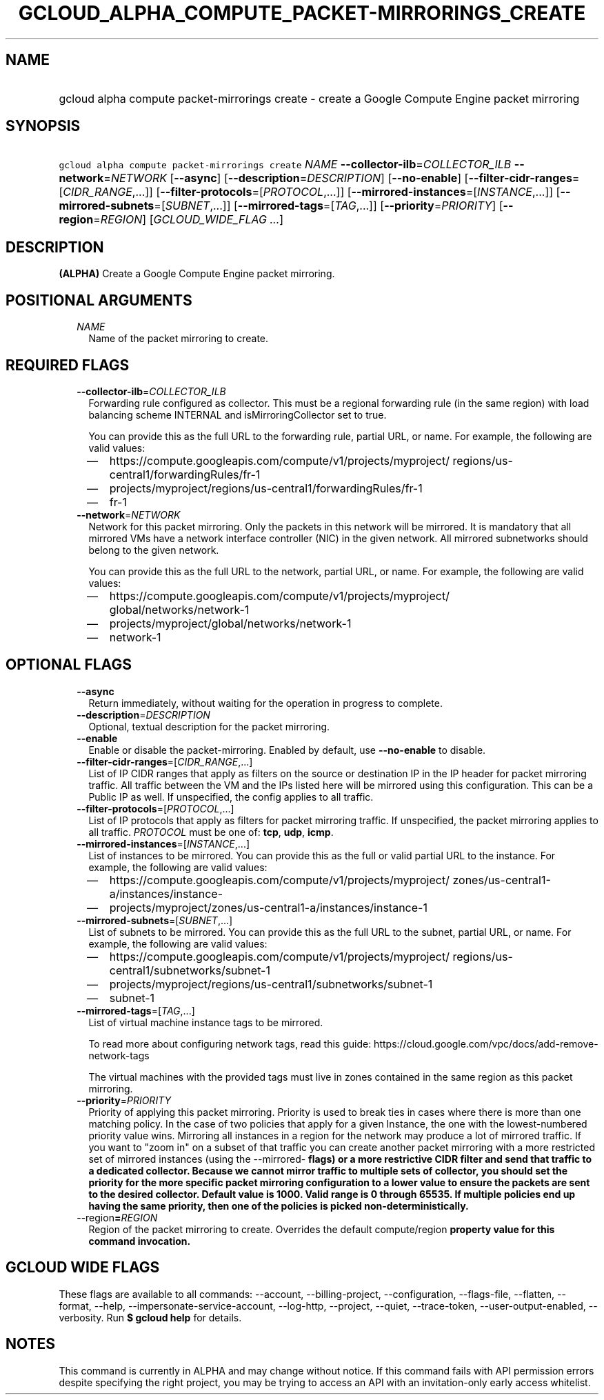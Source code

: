 
.TH "GCLOUD_ALPHA_COMPUTE_PACKET\-MIRRORINGS_CREATE" 1



.SH "NAME"
.HP
gcloud alpha compute packet\-mirrorings create \- create a Google Compute Engine packet mirroring



.SH "SYNOPSIS"
.HP
\f5gcloud alpha compute packet\-mirrorings create\fR \fINAME\fR \fB\-\-collector\-ilb\fR=\fICOLLECTOR_ILB\fR \fB\-\-network\fR=\fINETWORK\fR [\fB\-\-async\fR] [\fB\-\-description\fR=\fIDESCRIPTION\fR] [\fB\-\-no\-enable\fR] [\fB\-\-filter\-cidr\-ranges\fR=[\fICIDR_RANGE\fR,...]] [\fB\-\-filter\-protocols\fR=[\fIPROTOCOL\fR,...]] [\fB\-\-mirrored\-instances\fR=[\fIINSTANCE\fR,...]] [\fB\-\-mirrored\-subnets\fR=[\fISUBNET\fR,...]] [\fB\-\-mirrored\-tags\fR=[\fITAG\fR,...]] [\fB\-\-priority\fR=\fIPRIORITY\fR] [\fB\-\-region\fR=\fIREGION\fR] [\fIGCLOUD_WIDE_FLAG\ ...\fR]



.SH "DESCRIPTION"

\fB(ALPHA)\fR Create a Google Compute Engine packet mirroring.



.SH "POSITIONAL ARGUMENTS"

.RS 2m
.TP 2m
\fINAME\fR
Name of the packet mirroring to create.


.RE
.sp

.SH "REQUIRED FLAGS"

.RS 2m
.TP 2m
\fB\-\-collector\-ilb\fR=\fICOLLECTOR_ILB\fR
Forwarding rule configured as collector. This must be a regional forwarding rule
(in the same region) with load balancing scheme INTERNAL and
isMirroringCollector set to true.

You can provide this as the full URL to the forwarding rule, partial URL, or
name. For example, the following are valid values:
.RS 2m
.IP "\(em" 2m
https://compute.googleapis.com/compute/v1/projects/myproject/
regions/us\-central1/forwardingRules/fr\-1
.IP "\(em" 2m
projects/myproject/regions/us\-central1/forwardingRules/fr\-1
.IP "\(em" 2m
fr\-1
.RE
.RE
.sp

.RS 2m
.TP 2m
\fB\-\-network\fR=\fINETWORK\fR
Network for this packet mirroring. Only the packets in this network will be
mirrored. It is mandatory that all mirrored VMs have a network interface
controller (NIC) in the given network. All mirrored subnetworks should belong to
the given network.

You can provide this as the full URL to the network, partial URL, or name. For
example, the following are valid values:
.RS 2m
.IP "\(em" 2m
https://compute.googleapis.com/compute/v1/projects/myproject/
global/networks/network\-1
.IP "\(em" 2m
projects/myproject/global/networks/network\-1
.IP "\(em" 2m
network\-1
.RE
.RE
.sp



.SH "OPTIONAL FLAGS"

.RS 2m
.TP 2m
\fB\-\-async\fR
Return immediately, without waiting for the operation in progress to complete.

.TP 2m
\fB\-\-description\fR=\fIDESCRIPTION\fR
Optional, textual description for the packet mirroring.

.TP 2m
\fB\-\-enable\fR
Enable or disable the packet\-mirroring. Enabled by default, use
\fB\-\-no\-enable\fR to disable.

.TP 2m
\fB\-\-filter\-cidr\-ranges\fR=[\fICIDR_RANGE\fR,...]
List of IP CIDR ranges that apply as filters on the source or destination IP in
the IP header for packet mirroring traffic. All traffic between the VM and the
IPs listed here will be mirrored using this configuration. This can be a Public
IP as well. If unspecified, the config applies to all traffic.

.TP 2m
\fB\-\-filter\-protocols\fR=[\fIPROTOCOL\fR,...]
List of IP protocols that apply as filters for packet mirroring traffic. If
unspecified, the packet mirroring applies to all traffic. \fIPROTOCOL\fR must be
one of: \fBtcp\fR, \fBudp\fR, \fBicmp\fR.

.TP 2m
\fB\-\-mirrored\-instances\fR=[\fIINSTANCE\fR,...]
List of instances to be mirrored. You can provide this as the full or valid
partial URL to the instance. For example, the following are valid values:
.RS 2m
.IP "\(em" 2m
https://compute.googleapis.com/compute/v1/projects/myproject/
zones/us\-central1\-a/instances/instance\-
.IP "\(em" 2m
projects/myproject/zones/us\-central1\-a/instances/instance\-1
.RE
.RE
.sp

.RS 2m
.TP 2m
\fB\-\-mirrored\-subnets\fR=[\fISUBNET\fR,...]
List of subnets to be mirrored. You can provide this as the full URL to the
subnet, partial URL, or name. For example, the following are valid values:
.RS 2m
.IP "\(em" 2m
https://compute.googleapis.com/compute/v1/projects/myproject/
regions/us\-central1/subnetworks/subnet\-1
.IP "\(em" 2m
projects/myproject/regions/us\-central1/subnetworks/subnet\-1
.IP "\(em" 2m
subnet\-1
.RE
.RE
.sp

.RS 2m
.TP 2m
\fB\-\-mirrored\-tags\fR=[\fITAG\fR,...]
List of virtual machine instance tags to be mirrored.

To read more about configuring network tags, read this guide:
https://cloud.google.com/vpc/docs/add\-remove\-network\-tags

The virtual machines with the provided tags must live in zones contained in the
same region as this packet mirroring.

.TP 2m
\fB\-\-priority\fR=\fIPRIORITY\fR
Priority of applying this packet mirroring. Priority is used to break ties in
cases where there is more than one matching policy. In the case of two policies
that apply for a given Instance, the one with the lowest\-numbered priority
value wins. Mirroring all instances in a region for the network may produce a
lot of mirrored traffic. If you want to "zoom in" on a subset of that traffic
you can create another packet mirroring with a more restricted set of mirrored
instances (using the \-\-mirrored\-\fB flags) or a more restrictive CIDR filter
and send that traffic to a dedicated collector. Because we cannot mirror traffic
to multiple sets of collector, you should set the priority for the more specific
packet mirroring configuration to a lower value to ensure the packets are sent
to the desired collector. Default value is 1000. Valid range is 0 through 65535.
If multiple policies end up having the same priority, then one of the policies
is picked non\-deterministically.

.TP 2m
\fR\-\-region\fB=\fIREGION\fR
Region of the packet mirroring to create. Overrides the default
\fRcompute/region\fB property value for this command invocation.


\fR
.RE
.sp

.SH "GCLOUD WIDE FLAGS"

These flags are available to all commands: \-\-account, \-\-billing\-project,
\-\-configuration, \-\-flags\-file, \-\-flatten, \-\-format, \-\-help,
\-\-impersonate\-service\-account, \-\-log\-http, \-\-project, \-\-quiet,
\-\-trace\-token, \-\-user\-output\-enabled, \-\-verbosity. Run \fB$ gcloud
help\fR for details.



.SH "NOTES"

This command is currently in ALPHA and may change without notice. If this
command fails with API permission errors despite specifying the right project,
you may be trying to access an API with an invitation\-only early access
whitelist.

